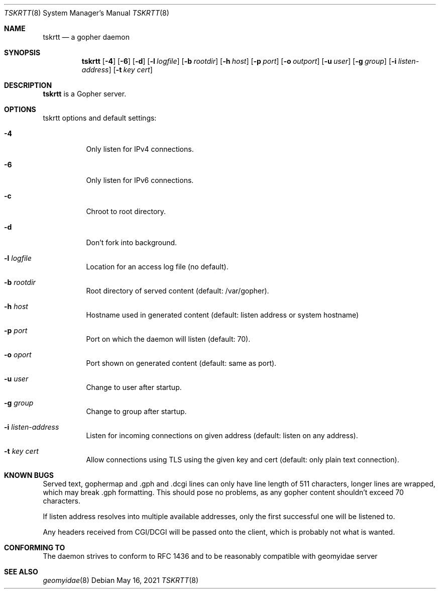 .Dd May 16, 2021
.Dt TSKRTT 8
.Os
.
.Sh NAME
.Nm tskrtt
.Nd a gopher daemon
.
.Sh SYNOPSIS
.Nm
.Bk -words
.Op Fl 4
.Op Fl 6
.Op Fl d
.Op Fl l Ar logfile
.Op Fl b Ar rootdir
.Op Fl h Ar host
.Op Fl p Ar port
.Op Fl o Ar outport
.Op Fl u Ar user
.Op Fl g Ar group
.Op Fl i Ar listen-address
.Op Fl t Ar key cert
.Ek
.
.Sh DESCRIPTION
.Bd -filled
.Nm
is a Gopher server.
.Ed
.
.Sh OPTIONS
tskrtt options and default settings:
.Bl -tag -width Ds
.
.It Fl 4
Only listen for IPv4 connections.
.
.It Fl 6
Only listen for IPv6 connections.
.
.It Fl c
Chroot to root directory.
.
.It Fl d
Don't fork into background.
.
.It Fl l Ar logfile
Location for an access log file (no default).
.
.It Fl b Ar rootdir
Root directory of served content (default: /var/gopher).
.
.It Fl h Ar host
Hostname used in generated content (default: listen address or system hostname)
.
.It Fl p Ar port
Port on which the daemon will listen (default: 70).
.
.It Fl o Ar oport
Port shown on generated content (default: same as port).
.
.It Fl u Ar user
Change to user after startup.
.
.It Fl g Ar group
Change to group after startup.
.
.It Fl i Ar listen-address
Listen for incoming connections on given address (default: listen on any address).
.
.It Fl t Ar key cert
Allow connections using TLS using the given key and cert (default: only plain text connection).
.
.Sh KNOWN BUGS
Served text, gophermap and .gph and .dcgi lines can only have line length of 511 characters, longer lines are wrapped, which may break .gph formatting. This should pose no problems, as any gopher content shouldn't exceed 70 characters.
.Pp
If listen address resolves into multiple available addresses, only the first successful one will be listened to.
.Pp
Any headers received from CGI/DCGI will be passed onto the client, which is probably not what is wanted.
.
.Sh CONFORMING TO
The daemon strives to conform to RFC 1436 and to be reasonably compatible with geomyidae server
.
.Sh SEE ALSO
.Xr geomyidae 8
.
